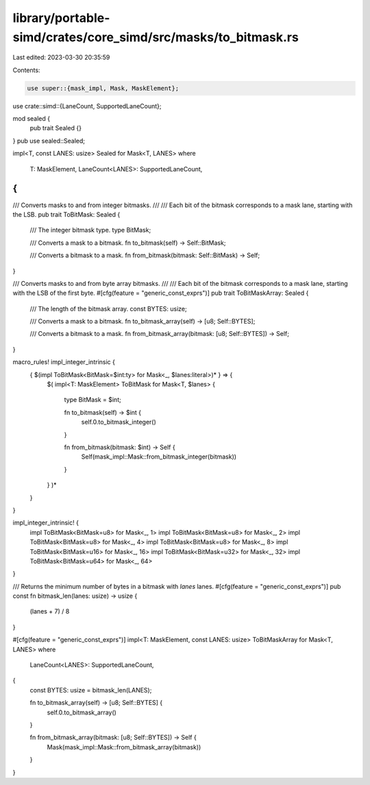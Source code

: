 library/portable-simd/crates/core_simd/src/masks/to_bitmask.rs
==============================================================

Last edited: 2023-03-30 20:35:59

Contents:

.. code-block:: rs

    use super::{mask_impl, Mask, MaskElement};
use crate::simd::{LaneCount, SupportedLaneCount};

mod sealed {
    pub trait Sealed {}
}
pub use sealed::Sealed;

impl<T, const LANES: usize> Sealed for Mask<T, LANES>
where
    T: MaskElement,
    LaneCount<LANES>: SupportedLaneCount,
{
}

/// Converts masks to and from integer bitmasks.
///
/// Each bit of the bitmask corresponds to a mask lane, starting with the LSB.
pub trait ToBitMask: Sealed {
    /// The integer bitmask type.
    type BitMask;

    /// Converts a mask to a bitmask.
    fn to_bitmask(self) -> Self::BitMask;

    /// Converts a bitmask to a mask.
    fn from_bitmask(bitmask: Self::BitMask) -> Self;
}

/// Converts masks to and from byte array bitmasks.
///
/// Each bit of the bitmask corresponds to a mask lane, starting with the LSB of the first byte.
#[cfg(feature = "generic_const_exprs")]
pub trait ToBitMaskArray: Sealed {
    /// The length of the bitmask array.
    const BYTES: usize;

    /// Converts a mask to a bitmask.
    fn to_bitmask_array(self) -> [u8; Self::BYTES];

    /// Converts a bitmask to a mask.
    fn from_bitmask_array(bitmask: [u8; Self::BYTES]) -> Self;
}

macro_rules! impl_integer_intrinsic {
    { $(impl ToBitMask<BitMask=$int:ty> for Mask<_, $lanes:literal>)* } => {
        $(
        impl<T: MaskElement> ToBitMask for Mask<T, $lanes> {
            type BitMask = $int;

            fn to_bitmask(self) -> $int {
                self.0.to_bitmask_integer()
            }

            fn from_bitmask(bitmask: $int) -> Self {
                Self(mask_impl::Mask::from_bitmask_integer(bitmask))
            }
        }
        )*
    }
}

impl_integer_intrinsic! {
    impl ToBitMask<BitMask=u8> for Mask<_, 1>
    impl ToBitMask<BitMask=u8> for Mask<_, 2>
    impl ToBitMask<BitMask=u8> for Mask<_, 4>
    impl ToBitMask<BitMask=u8> for Mask<_, 8>
    impl ToBitMask<BitMask=u16> for Mask<_, 16>
    impl ToBitMask<BitMask=u32> for Mask<_, 32>
    impl ToBitMask<BitMask=u64> for Mask<_, 64>
}

/// Returns the minimum number of bytes in a bitmask with `lanes` lanes.
#[cfg(feature = "generic_const_exprs")]
pub const fn bitmask_len(lanes: usize) -> usize {
    (lanes + 7) / 8
}

#[cfg(feature = "generic_const_exprs")]
impl<T: MaskElement, const LANES: usize> ToBitMaskArray for Mask<T, LANES>
where
    LaneCount<LANES>: SupportedLaneCount,
{
    const BYTES: usize = bitmask_len(LANES);

    fn to_bitmask_array(self) -> [u8; Self::BYTES] {
        self.0.to_bitmask_array()
    }

    fn from_bitmask_array(bitmask: [u8; Self::BYTES]) -> Self {
        Mask(mask_impl::Mask::from_bitmask_array(bitmask))
    }
}


